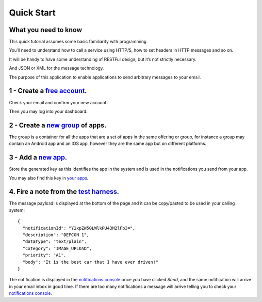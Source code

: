 Quick Start
===========

What you need to know
---------------------

This quick tutorial assumes some basic familiarity with programming.

You’ll need to understand how to call a service using HTTP/S, how to set headers in HTTP messages and so on.

It will be handy to have some understanding of RESTFul design, but it’s not strictly necessary.

And JSON or XML for the message technology.

The purpose of this application to enable applications to send arbitrary messages to your email.

1 - Create a `free account`_.
-----------------------------

Check your email and confirm your new account.

Then you may log into your dashboard.

2 - Create a `new group`_ of apps.
----------------------------------

The group is a container for all the apps that are a set of apps in the same offering or group, for instance a 
group may contain an Android app and an IOS app, however they are the same app but on different platforms.

3 - Add a `new app`_.
---------------------

Store the generated key as this identifies the app in the system and is used in the notifications you send from your app.

You may also find this key in `your apps`_.

4. Fire a note from the `test harness`_.
----------------------------------------

The message payload is displayed at the bottom of the page and it can be copy/pasted to be used in your calling system::

  {
    "notificationId": "Y2xpZW50LWlkPU43M2lFb3=",
    "description": "DEFCON 1",
    "dataType": "text/plain",
    "category": "IMAGE_UPLOAD",
    "priority": "A1",
    "body": "It is the best car that I have ever driven!"
  }

The notification is displayed in the `notifications console`_ once you have clicked `Send`, and the same notification will 
arrive in your email inbox in good time. If there are too many notifications a message will arrive telling you to check 
your `notifications console`_.

.. _free account: https://www.fireanote.com/#!/signup
.. _new group: https://www.fireanote.com/#!/dashboard
.. _new app: https://www.fireanote.com/#!/widget/add-app
.. _your apps: https://www.fireanote.com/#!/widget/your-apps
.. _test harness: https://www.fireanote.com/#!/widget/test-harness
.. _notifications console: https://www.fireanote.com/#!/widget/console
